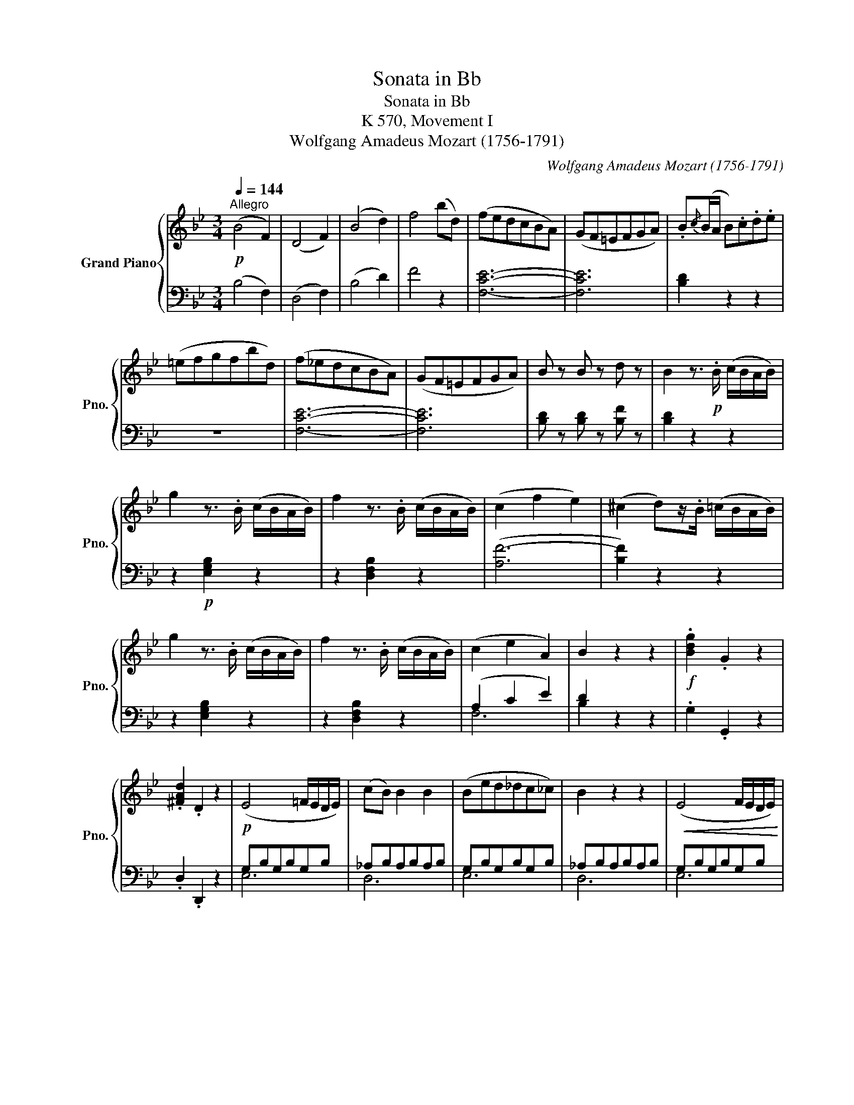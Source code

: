 X:1
T:Sonata in Bb
T:Sonata in Bb
T:K 570, Movement I
T:Wolfgang Amadeus Mozart (1756-1791) 
C:Wolfgang Amadeus Mozart (1756-1791)
%%score { 1 | ( 2 3 ) }
L:1/8
Q:1/4=144
M:3/4
K:Bb
V:1 treble nm="Grand Piano" snm="Pno."
V:2 bass 
V:3 bass 
V:1
!p!"^Allegro" (B4 F2) | (D4 F2) | (B4 d2) | f4 (bd) | (fedcBA) | (GF=EFGA) | .B{/c}(B/A/ B).c.d.e | %7
 (=efgfbd) | (f_edcBA) | (GF=EFGA) | B z B z d z | B2 z3/2!p! .B/ (c/B/A/B/) | %12
 g2 z3/2 .B/ (c/B/A/B/) | f2 z3/2 .B/ (c/B/A/B/) | (c2 f2 e2) | (^c2 d)z/.B/ (=c/B/A/B/) | %16
 g2 z3/2 .B/ (c/B/A/B/) | f2 z3/2 .B/ (c/B/A/B/) | (c2 e2 A2) | B2 z2 z2 |!f! .[Bdg]2 .G2 z2 | %21
 .[^FAd]2 .D2 z2 |!p! (E4 =F/E/D/E/) | (cB) B2 B2 | (Bed_dc_c) | B2 z2 z2 |!<(! (E4 F/E/D/E/) | %27
 (c=B) B2 B2 | (cgedc_B) | =A2 z2 z2 | (Bd'bagf) | =e2 z2 z2 | (faf=edc) | =B2 z2 z2!<)! | %34
 z/!f! c/=B/c/ d/c/B/c/ z/ c/=e/c/ | z/ c/f/c/ z/ c/b/c/ z/ c/a/c/ | %36
 g/=e/d/c/ =B/c/d/c/ z/ c/e/c/ | z/ c/f/c/ z/ c/b/c/ z/ c/a/c/ | g/c'/g/=e/ c/g/e/c/ G/c/G/=E/ | %39
 C2 [=EGc]2 z2 | z6 | z6 | z!p! c'c'c'c'c' | (d'c'bagf) | (Tf=e) e2 z2 | z6 | z bbbbb | (c'bagf=e | %48
 f2) z (agf | =e2) z (d'c'e | f2) z (agf | =e2) z (d'c'e |!<(! f2) z (c'ag | ^f2) z (_e'd'f) | %54
 (agc'=b_ba) | (g>a) f2 T=e3/2d/4e/4!<)! | f/!f!c/=B/c/ d/c/B/c/ _B/c/A/c/ | %57
 G/c/=B/c/ d/c/B/c/ _b/c/b/c/ | a/c/=B/c/ d/c/B/c/ _B/c/A/c/ | G/c/=B/c/ d/c/B/c/ _b/c/b/c/ | %60
 a/c/=B/c/ d/c/B/c/ _e/c/_B/c/ | A/d/^c/d/ =e/d/c/d/ =c'/d/c'/d/ | =b2 _b2 a2 | %63
 g/d'/b/g/ f/c'/a/f/ =e/b/g/e/ | f/a/c'/b/ a/g/f/=e/ d/c/B/A/ | G/B/d/c/ B/A/G/F/ =E/D/C/=B,/ | %66
 .C .c.f.a.c'.f' | !trill(!Tg6{fg} | f2 z2 z2 | (b2 c'2 d'2) | (c'3 d'/c'/ b/a/g/f/) | a3 b g2 | %72
!p!!<(! f2 z2 z2 | (Bbcc'dd') | c'd'/=e'/ f'/e'/d'/c'/ b/a/g/f/ | a3 b g2!<)! | %76
!f! f2 z/!f! c'/d'/c'/ b/a/b/g/ | f2 z/ c/d/c/ B/A/B/G/ | F2 [Acf]2 z2 ::!f! _G2 [_Ac_g]2 z2 | %80
!p! (_D4 E/D/C/D/) | (B_A) A2 A2 | (_A_dc_cB__B) | _A2 z4 |!<(! (_D4 E/D/C/D/) | (B=A) A2 A2 | %86
 (Bf_dcB_A) | =G2 z2 z2 | (_A_af_e=dc) | =B2 z4 | (ce'c'b_ag) | ^f2 z2 z2 | (gbg=f_ed) | %93
 ^c2 z2 z2!<)! | z/!f! d/^c/d/ =e/d/c/d/ z/ d/^f/d/ | z/ d/g/d/ z/ d/c'/d/ z/ d/b/d/ | %96
 a/^f/=e/d/ ^c/d/e/d/ z/ d/f/d/ | z/ d/g/d/ z/ d/c'/d/ z/ d/b/d/ | a/d'/a/^f/ d/a/f/d/ A/d/A/^F/ | %99
 D2 [^FAd]2 z2 | z6 | z6 | z!p! d'd'd'd'd' | (_e'd'c'=b_ag) |[K:Eb] (Tg=f) f2 z2 |[K:Bb] z6 | %106
 z fffff | (gfedc=B) | (c4 G2 | E4 G2 | c4 e2 | g2) z2 z2 | (=e4 c2 | G4 c2 | =e4 g2 | b2) z2 z2 | %116
 z _aaaaa | (b_agfed) | z ggggg | (_agfedc) | z fffff | (gfedc=B) | (fedc_BA) | (c'bagf=e) | %124
 f2 z2 ([A_e]2 | [B_d]2) z2 ([db]2 | [ca]2) z2 ([EA]2 | [_DB]2) z2 ([B,D]2 | [A,C]) FFFFF | %129
 (=EFGFBA | =dc_edgf) | (f3 =e _ec) |!p! (B4 F2) | (D4 F2) | (B4 d2) | f4 (bd) | (fedcBA) | %137
 (GF=EFGA) | .B{/c}(B/A/ B).c.d.e | (=efgfbd) | (f_edcBA) | (GF=EFGA) | B z B z d z | %143
 B2 z3/2!p! .B/ (c/B/A/B/) | g2 z3/2 .B/ (c/B/A/B/) | f2 z3/2 .B/ (c/B/A/B/) | (c2 f2 e2) | %147
 (^c2 d)z/.B/ (=c/B/A/B/) | g2 z3/2 .B/ (c/B/A/B/) | f2 z3/2 .B/ (c/B/A/B/) | (c2 e2 A2) | B2 z4 | %152
!f! .[Bdg]2 .G2 z2 | .[^FAd]2 .D2 z2 |!p! (E4 =F/E/D/E/) | (cB) B2 B2 | (Bed_dc_c) | B2 z2 z2 | %158
!<(! (E4 F/E/D/E/) | (c=B) B2 B2 | (cgedc_B) | =A2 z2 z2 | (Bd'bagf) | =e2 z2 z2!<)! | %164
 z/!f! f/=e/f/ g/f/e/f/ z/ f/a/f/ | z/ f/b/f/ z/ f/e'/f/ z/ f/d'/f/ | %166
 c'/a/g/f/ =e/f/g/f/ z/ f/a/f/ | z/ f/b/f/ z/ f/e'/f/ z/ f/d'/f/ | c'/f'/c'/a/ f/c'/a/f/ c/f/c/A/ | %169
 F2 [Acf]2 z2 | z6 | z6 | z!p! fffff | (gfedcB) | (TBA) A2 z2 | z6 | z eeeee | (fedcBA) | %178
 B2 z (dcB | A2) z (gfA | B2) z (dcB | A2) z (_gfA |!<(! B2) z (f_dc | =B2) z (_agB) | %184
 (=dcf=e_ed) | (c>d) B2 TA3/2G/4A/4!<)! | B/!f!F/=E/F/ G/F/E/F/ _E/F/D/F/ | %187
 C/F/=E/F/ G/F/E/F/ _e/F/e/F/ | d/f/=e/f/ g/f/e/f/ _e/f/d/f/ | c/f/=e/f/ g/f/e/f/ _e'/f/e'/f/ | %190
 d'/f/=e/f/ g/f/e/f/ _a/f/_e/f/ | d/g/^f/g/ =a/g/f/g/ =f'/g/f'/g/ | =e'2 _e'2 d'2 | %193
 (d'/c'/e'/c'/) (c'/b/d'/b/) (b/a/c'/a/) | b/d'/f'/e'/ d'/c'/b/a/ g/f/e/d/ | %195
 c/e/g/f/ e/d/c/B/ A/G/F/=E/ | .F.B .d.f.b.d' | !trill(!Tc6{Bc} | B2 z2 z2 | (e2 f2 g2) | %200
 (f3 g/f/ e/d/c/B/) | d3 e c2 |!p!!<(! B2 z2 z2 | (EeFfGg) | fg/a/ b/a/g/f/ e/d/c/B/ | %205
 d3 e c2!<)! |!f! B2 z/!f! f/g/f/ e/d/e/c/ | B2 z/ F/G/F/ E/D/E/C/ | B,2 [dfb]2 z2 :| %209
V:2
 (B,4 F,2) | (D,4 F,2) | (B,4 D2) | F4 z2 | [F,CE]6- | [F,CE]6 | [B,D]2 z2 z2 | z6 | [F,CE]6- | %9
 [F,CE]6 | [B,D] z [B,D] z [B,F] z | [B,D]2 z2 z2 | z2!p! [E,G,B,]2 z2 | z2 [D,F,B,]2 z2 | %14
 ([A,F-]6 | [B,F]2) z2 z2 | z2 [E,G,B,]2 z2 | z2 [D,F,B,]2 z2 | (A,2 C2 E2) | D2 z2 z2 | %20
 .G,2 .G,,2 z2 | .D,2 .D,,2 z2 | G,B,G,B,G,B, | _A,B,A,B,A,B, | G,B,G,B,G,B, | _A,B,A,B,A,B, | %26
 G,B,G,B,G,B, | F,_A,F,A,F,A, | G,CG,CG,C | F,CF,CF,C | F,B,F,B,F,B, | G,B,G,B,G,B, | %32
 F,A,F,A,F,A, | DFDFDF | [C=E]2 z2[K:treble]!f! _B2 | A2 =E2 F2 | C2 z2 =B2 | A2 =E2 F2 | %38
 C2 z2 z/[K:bass] C/G,/=E,/ | C,2 C,,2 z2 |!p! (F,4 C,2) | (A,,4 C,2) | (F,4 A,2) | C2 z2 z2 | %44
 (B,4 G,2) | (=E,4 G,2) | (B,4 =E2) | G2 z2 z2 |[K:treble] (AcAcAc) | (BcBcBc) | (AcAcAc) | %51
 (BcBcBc) | (AcAcAc) | (AcAcAc) | B2 c4 | B2 (A2 G2) | F2[K:bass] z!f! (A,G,F, | =E,2) z (DCE, | %58
 F,2) z (A,G,F, | =E,2) z (DCE, | F,2) z (CA,G, | ^F,2) z (_EDF,) | %62
 G,/D/=B,/D/ =E,/_D/G,/D/ F,/C/A,/C/ | [B,,B,]2 [C,A,]2 [B,,G,]2 | [A,,F,]2 z2 [A,C]2 | %65
 [B,D]2 z2 [D,F,G,]2 | C,/A,/F,/A,/ C,/A,/F,/A,/ C,/A,/F,/A,/ | %67
 C,/B,/=E,/B,/ C,/B,/E,/B,/ C,/B,/E,/B,/ | (F,!p!A,CF=E_E | DFCFB,F) |[K:treble] (A,F=EFB,G) | %71
 (CAFACB) | (AF=E_ED^C) | (DF=C=E=B,_A) | (C=AFACA) | (CcAcCB) | %76
[K:bass] z/!f! F,/A,/C/ F z [C=E] z | z/ F,,/A,,/C,/ F, z [C,=E,] z | F,2 F,,2 z2 :: %79
 _E,2 _E,,2 z2 | F,_A,F,A,F,A, | _G,_A,G,A,G,A, | F,_A,F,A,F,A, | _G,_A,G,A,G,A, | F,_A,F,A,F,A, | %85
 E,_G,E,G,E,G, | F,B,F,B,F,B, | B,_DB,DB,D | _A,CA,CA,C |[K:treble] =DFDFDF | CECECE | CDCDCD | %92
 DGDGDG | G=AGAGA | [D^F]2 z2!f! =c2 | B2 ^F2 G2 | D2 z2 =c2 | B2 ^F2 G2 | %98
 D2 z2 z/[K:bass] D/A,/^F,/ | D,2 D,,2 z2 |!p! (G,4 D,2 | =B,,4 D,2 | G,4 =B,2 | D2) z2 z2 | %104
[K:Eb] (G,4 D,2 |[K:Bb] =B,,4 D,2 | G,4 =B,2 | D2) z2 z2 | z6 | z6 | z G,G,G,G,G, | %111
 (_A,G,F,E,D,C,) | (C,_B,,) B,,2 z2 | z6 | z B,B,B,B,B, | (CB,_A,G,F,=E,) | F,2 z2 z2 | %117
[K:treble] ([DF]2 [EG]2 [F_A]2) | [EG]2 z2 z2 | ([CE]2 [DF]2 [EG]2) | [DF]2 z2 z2 | %121
 ([=B,D]2 [CE]2 [DF]2) | [CE]2 z2[K:bass] [F,E]2 | [G,D]2 z2[K:treble] [GB]2 | z FFFFF | %125
 (_GFE_DCB,) |[K:bass] z F,F,F,F,F, | (_G,F,E,_D,C,B,,) | F,,2 z4 | [F,A,E]6- | [F,A,E]6- | %131
 [F,A,E]2 z2 z2 | B,4 F,2 | (D,4 F,2) | (B,4 D2) | F4 z2 | [F,CE]6- | [F,CE]6 | [B,D]2 z2 z2 | z6 | %140
 [F,CE]6- | [F,CE]6 | [B,D] z [B,D] z [B,F] z | [B,D]2 z2 z2 | z2!p! [E,G,B,]2 z2 | %145
 z2 [D,F,B,]2 z2 | ([A,F-]6 | [B,F]2) z2 z2 | z2 [E,G,B,]2 z2 | z2 [D,F,B,]2 z2 | (A,2 C2 E2) | %151
 D2 z2 z2 | .G,2 .G,,2 z2 | .D,2 .D,,2 z2 | G,B,G,B,G,B, | _A,B,A,B,A,B, | G,B,G,B,G,B, | %157
 _A,B,A,B,A,B, | G,B,G,B,G,B, | F,_A,F,A,F,A, | G,CG,CG,C | CECECE | B,DB,DB,D |[K:treble] GBGBGB | %164
[K:treble] [FA]2 z2!f! _e2 | d2 A2 B2 | F2 z2 _e2 | d2 A2 B2 | F2 z2 z/[K:bass] F/C/A,/ | %169
 F,2 F,,2 z2 |!p! (B,4 F,2) | (D,4 F,2) | (B,4 D2) | F2 z2 z2 | (E,4 C,2) | (A,,4 C,2) | %176
 (E,4 A,2) | C2 z2 z2 |[K:treble] (DFDFDF) | (EFEFEF) | (DFDFDF) | (EFEFEF) | (_DFDFDF) | =DFDFDF | %184
 E2 F4 |[K:bass] E2 (D2 C2) | B,2 z!f! (D,C,B,, | A,,2) z (G,F,A,, | B,,2) z (DCB, | %189
 A,2) z[K:treble] (GFA, | B,2) z (FDC | =B,2) z (_AG=B,) | C/G/=E/G/ A,/_G/C/G/ _B,/F/D/F/ | %193
[K:bass] [E,E]2 [F,D]2 [E,C]2 | [D,B,]2 z2[K:treble] [DF]2 | [EG]2 z2[K:bass] [G,B,C]2 | %196
 F,/D/B,/D/ F,/D/B,/D/ F,/D/B,/D/ | F,/E/A,/E/ F,/E/A,/E/ F,/E/A,/E/ |[K:treble] (B,!p!DFBA_A | %199
 GBFBEB) | (DBAB[K:bass] G,E) | (F,DB,DF,E) | (DB,A,_A,G,^F,) | (G,B,=F,=A,=E,_D) | (F,=DB,DF,D) | %205
 (F,FDFF,E) |[K:treble] z/!f! B,/D/F/ B z[K:bass] [F,A,] z | z/ B,,/D,/F,/ B, z [F,,A,,] z | %208
 B,,2 B,,,2 z2 :| %209
V:3
 x6 | x6 | x6 | x6 | x6 | x6 | x6 | x6 | x6 | x6 | x6 | x6 | x6 | x6 | x6 | x6 | x6 | x6 | F,6 | %19
 B,2 x4 | x6 | x6 | E,6 | D,6 | E,6 | D,6 | E,6 | D,6 | E,6 | E,6 | D,6 | C,6 | D,6 | G,6 | %34
 x4[K:treble] x2 | x6 | x6 | x6 | x9/2[K:bass] x3/2 | x6 | x6 | x6 | x6 | x6 | x6 | x6 | x6 | x6 | %48
[K:treble] x6 | x6 | x6 | x6 | x6 | D6 | G2 (=E2 F2) | B,2 C4 | F2[K:bass] x4 | x6 | x6 | x6 | x6 | %61
 x6 | x6 | x6 | x6 | x6 | x6 | x6 | x6 | x6 |[K:treble] x6 | x6 | x6 | x6 | x6 | x6 |[K:bass] x6 | %77
 x6 | x6 :: x6 | _D,6 | C,6 | _D,6 | C,6 | _D,6 | C,6 | _D,6 | =E,6 | F,6 |[K:treble] G,6 | _A,6 | %91
 =A,6 | _B,6 | _E6 | x6 | x6 | x6 | x6 | x9/2[K:bass] x3/2 | x6 | x6 | x6 | x6 | x6 |[K:Eb] x6 | %105
[K:Bb] x6 | x6 | x6 | x6 | x6 | x6 | x6 | x6 | x6 | x6 | x6 | x6 |[K:treble] B,6 | x6 | _A,6 | x6 | %121
 G,6 | x4[K:bass] x2 | x4[K:treble] x2 | x6 | x6 |[K:bass] x6 | x6 | x6 | x6 | x6 | x6 | x6 | x6 | %134
 x6 | x6 | x6 | x6 | x6 | x6 | x6 | x6 | x6 | x6 | x6 | x6 | x6 | x6 | x6 | x6 | F,6 | B,2 x4 | %152
 x6 | x6 | E,6 | D,6 | E,6 | D,6 | E,6 | D,6 | E,6 | ^F,6 | G,6 |[K:treble] C6 |[K:treble] x6 | %165
 x6 | x6 | x6 | x9/2[K:bass] x3/2 | x6 | x6 | x6 | x6 | x6 | x6 | x6 | x6 | x6 |[K:treble] x6 | %179
 x6 | x6 | x6 | x6 | G,6 | C2 (A,2 B,2) |[K:bass] E,2 F,4 | x6 | x6 | x6 | x3[K:treble] x3 | x6 | %191
 x6 | x6 |[K:bass] x6 | x4[K:treble] x2 | x4[K:bass] x2 | x6 | x6 |[K:treble] x6 | x6 | %200
 x4[K:bass] x2 | x6 | x6 | x6 | x6 | x6 |[K:treble] x4[K:bass] x2 | x6 | x6 :| %209

